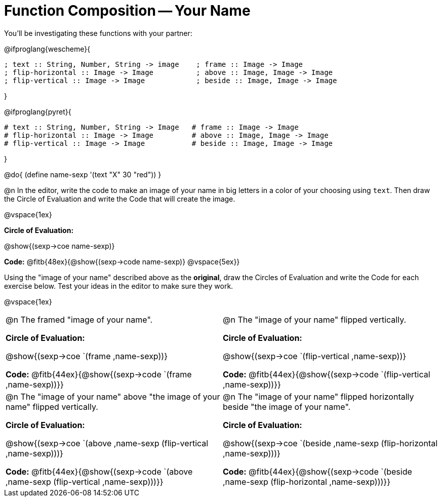 = Function Composition -- Your Name

You’ll be investigating these functions with your partner:

@ifproglang{wescheme}{
```
; text :: String, Number, String -> image    ; frame :: Image -> Image
; flip-horizontal :: Image -> Image          ; above :: Image, Image -> Image
; flip-vertical :: Image -> Image            ; beside :: Image, Image -> Image
```
}

@ifproglang{pyret}{
```
# text :: String, Number, String -> Image   # frame :: Image -> Image
# flip-horizontal :: Image -> Image         # above :: Image, Image -> Image
# flip-vertical :: Image -> Image           # beside :: Image, Image -> Image
```
}

@do{
	(define name-sexp '(text "X" 30 "red"))
}

@n In the editor, write the code to make an image of your name in big letters in a color of your choosing using `text`.  Then draw the Circle of Evaluation and write the Code that will create the image.

@vspace{1ex}

*Circle of Evaluation:*

@show{(sexp->coe name-sexp)}

*Code:* @fitb{48ex}{@show{(sexp->code name-sexp)} @vspace{5ex}}

Using the "image of your name" described above as the *original*, draw the Circles of Evaluation and write the Code for each exercise below. Test your ideas in the editor to make sure they work.

@vspace{1ex}

[cols="1a,1a",stripes="none"]
|===

| @n The framed "image of your name".

*Circle of Evaluation:*

@show{(sexp->coe `(frame ,name-sexp))}

*Code:* @fitb{44ex}{@show{(sexp->code `(frame ,name-sexp))}}

| @n The "image of your name" flipped vertically.

*Circle of Evaluation:*

@show{(sexp->coe `(flip-vertical ,name-sexp))}

*Code:* @fitb{44ex}{@show{(sexp->code `(flip-vertical ,name-sexp))}}


| @n  The "image of your name" above "the image of your name" flipped vertically.


*Circle of Evaluation:*

@show{(sexp->coe `(above ,name-sexp (flip-vertical ,name-sexp)))}

*Code:* @fitb{44ex}{@show{(sexp->code `(above ,name-sexp (flip-vertical ,name-sexp)))}}

| @n The "image of your name" flipped horizontally beside "the image of your name".


*Circle of Evaluation:*

@show{(sexp->coe `(beside ,name-sexp (flip-horizontal ,name-sexp)))}

*Code:* @fitb{44ex}{@show{(sexp->code `(beside ,name-sexp (flip-horizontal ,name-sexp)))}}

|===

